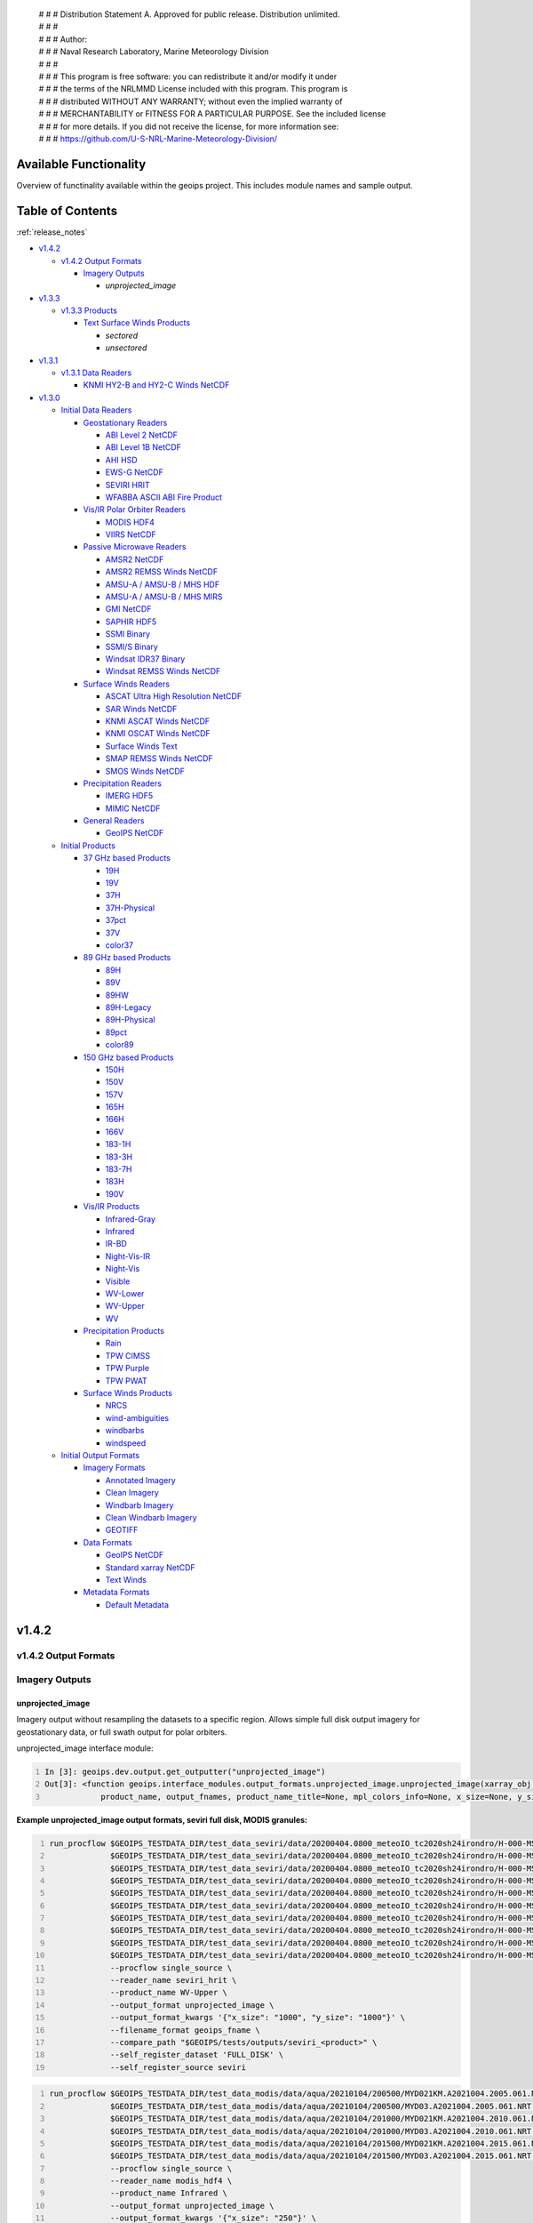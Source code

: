  | # # # Distribution Statement A. Approved for public release. Distribution unlimited.
 | # # #
 | # # # Author:
 | # # # Naval Research Laboratory, Marine Meteorology Division
 | # # #
 | # # # This program is free software: you can redistribute it and/or modify it under
 | # # # the terms of the NRLMMD License included with this program. This program is
 | # # # distributed WITHOUT ANY WARRANTY; without even the implied warranty of
 | # # # MERCHANTABILITY or FITNESS FOR A PARTICULAR PURPOSE. See the included license
 | # # # for more details. If you did not receive the license, for more information see:
 | # # # https://github.com/U-S-NRL-Marine-Meteorology-Division/

.. _available_functionality:

###################################
Available Functionality
###################################

Overview of functinality available within the geoips project.
This includes module names and sample output.

###################################
Table of Contents
###################################

:ref:`release_notes`

* `v1.4.2`_

  * `v1.4.2 Output Formats`_

    * `Imagery Outputs`_

      * `unprojected_image`
* `v1.3.3`_

  * `v1.3.3 Products`_

    * `Text Surface Winds Products`_

      * `sectored`
      * `unsectored`
* `v1.3.1`_

  * `v1.3.1 Data Readers`_

    * `KNMI HY2-B and HY2-C Winds NetCDF`_
* `v1.3.0`_

  * `Initial Data Readers`_

    * `Geostationary Readers`_

      * `ABI Level 2 NetCDF`_
      * `ABI Level 1B NetCDF`_
      * `AHI HSD`_
      * `EWS-G NetCDF`_
      * `SEVIRI HRIT`_
      * `WFABBA ASCII ABI Fire Product`_
    * `Vis/IR Polar Orbiter Readers`_

      * `MODIS HDF4`_
      * `VIIRS NetCDF`_
    * `Passive Microwave Readers`_

      * `AMSR2 NetCDF`_
      * `AMSR2 REMSS Winds NetCDF`_
      * `AMSU-A / AMSU-B / MHS HDF`_
      * `AMSU-A / AMSU-B / MHS MIRS`_
      * `GMI NetCDF`_
      * `SAPHIR HDF5`_
      * `SSMI Binary`_
      * `SSMI/S Binary`_
      * `Windsat IDR37 Binary`_
      * `Windsat REMSS Winds NetCDF`_
    * `Surface Winds Readers`_

      * `ASCAT Ultra High Resolution NetCDF`_
      * `SAR Winds NetCDF`_
      * `KNMI ASCAT Winds NetCDF`_
      * `KNMI OSCAT Winds NetCDF`_
      * `Surface Winds Text`_
      * `SMAP REMSS Winds NetCDF`_
      * `SMOS Winds NetCDF`_
    * `Precipitation Readers`_

      * `IMERG HDF5`_
      * `MIMIC NetCDF`_
    * `General Readers`_

      * `GeoIPS NetCDF`_
  * `Initial Products`_

    * `37 GHz based Products`_

      * `19H`_
      * `19V`_
      * `37H`_
      * `37H-Physical`_
      * `37pct`_
      * `37V`_
      * `color37`_
    * `89 GHz based Products`_

      * `89H`_
      * `89V`_
      * `89HW`_
      * `89H-Legacy`_
      * `89H-Physical`_
      * `89pct`_
      * `color89`_
    * `150 GHz based Products`_

      * `150H`_
      * `150V`_
      * `157V`_
      * `165H`_
      * `166H`_
      * `166V`_
      * `183-1H`_
      * `183-3H`_
      * `183-7H`_
      * `183H`_
      * `190V`_
    * `Vis/IR Products`_

      * `Infrared-Gray`_
      * `Infrared`_
      * `IR-BD`_
      * `Night-Vis-IR`_
      * `Night-Vis`_
      * `Visible`_
      * `WV-Lower`_
      * `WV-Upper`_
      * `WV`_
    * `Precipitation Products`_

      * `Rain`_
      * `TPW CIMSS`_
      * `TPW Purple`_
      * `TPW PWAT`_
    * `Surface Winds Products`_

      * `NRCS`_
      * `wind-ambiguities`_
      * `windbarbs`_
      * `windspeed`_
  * `Initial Output Formats`_

    * `Imagery Formats`_

      * `Annotated Imagery`_
      * `Clean Imagery`_
      * `Windbarb Imagery`_
      * `Clean Windbarb Imagery`_
      * `GEOTIFF`_
    * `Data Formats`_

      * `GeoIPS NetCDF`_
      * `Standard xarray NetCDF`_
      * `Text Winds`_
    * `Metadata Formats`_

      * `Default Metadata`_


###################################
v1.4.2
###################################

***********************************
v1.4.2 Output Formats
***********************************

***********************************
Imagery Outputs
***********************************

unprojected_image
===================================

Imagery output without resampling the datasets to a specific region.
Allows simple full disk output
imagery for geostationary data, or full swath output for polar orbiters.

unprojected_image interface module:

.. code:: python
    :number-lines:

    In [3]: geoips.dev.output.get_outputter("unprojected_image")
    Out[3]: <function geoips.interface_modules.output_formats.unprojected_image.unprojected_image(xarray_obj,
                product_name, output_fnames, product_name_title=None, mpl_colors_info=None, x_size=None, y_size=None)>

**Example unprojected_image output formats, seviri full disk, MODIS granules:**

.. code:: bash
    :number-lines:

    run_procflow $GEOIPS_TESTDATA_DIR/test_data_seviri/data/20200404.0800_meteoIO_tc2020sh24irondro/H-000-MSG1__-MSG1_IODC___-_________-EPI______-202004040800-__ \
                 $GEOIPS_TESTDATA_DIR/test_data_seviri/data/20200404.0800_meteoIO_tc2020sh24irondro/H-000-MSG1__-MSG1_IODC___-_________-PRO______-202004040800-__ \
                 $GEOIPS_TESTDATA_DIR/test_data_seviri/data/20200404.0800_meteoIO_tc2020sh24irondro/H-000-MSG1__-MSG1_IODC___-WV_062___-000001___-202004040800-C_ \
                 $GEOIPS_TESTDATA_DIR/test_data_seviri/data/20200404.0800_meteoIO_tc2020sh24irondro/H-000-MSG1__-MSG1_IODC___-WV_062___-000002___-202004040800-C_ \
                 $GEOIPS_TESTDATA_DIR/test_data_seviri/data/20200404.0800_meteoIO_tc2020sh24irondro/H-000-MSG1__-MSG1_IODC___-WV_062___-000003___-202004040800-C_ \
                 $GEOIPS_TESTDATA_DIR/test_data_seviri/data/20200404.0800_meteoIO_tc2020sh24irondro/H-000-MSG1__-MSG1_IODC___-WV_062___-000004___-202004040800-C_ \
                 $GEOIPS_TESTDATA_DIR/test_data_seviri/data/20200404.0800_meteoIO_tc2020sh24irondro/H-000-MSG1__-MSG1_IODC___-WV_062___-000005___-202004040800-C_ \
                 $GEOIPS_TESTDATA_DIR/test_data_seviri/data/20200404.0800_meteoIO_tc2020sh24irondro/H-000-MSG1__-MSG1_IODC___-WV_062___-000006___-202004040800-C_ \
                 $GEOIPS_TESTDATA_DIR/test_data_seviri/data/20200404.0800_meteoIO_tc2020sh24irondro/H-000-MSG1__-MSG1_IODC___-WV_062___-000007___-202004040800-C_ \
                 $GEOIPS_TESTDATA_DIR/test_data_seviri/data/20200404.0800_meteoIO_tc2020sh24irondro/H-000-MSG1__-MSG1_IODC___-WV_062___-000008___-202004040800-C_ \
                 --procflow single_source \
                 --reader_name seviri_hrit \
                 --product_name WV-Upper \
                 --output_format unprojected_image \
                 --output_format_kwargs '{"x_size": "1000", "y_size": "1000"}' \
                 --filename_format geoips_fname \
                 --compare_path "$GEOIPS/tests/outputs/seviri_<product>" \
                 --self_register_dataset 'FULL_DISK' \
                 --self_register_source seviri

.. image:: ../images/available_functionality/20200404.080000.msg-1.seviri.WV-Upper.self_register.69p07.nesdisstar.10p0.png
   :width: 600

.. code:: bash
    :number-lines:

    run_procflow $GEOIPS_TESTDATA_DIR/test_data_modis/data/aqua/20210104/200500/MYD021KM.A2021004.2005.061.NRT.hdf \
                 $GEOIPS_TESTDATA_DIR/test_data_modis/data/aqua/20210104/200500/MYD03.A2021004.2005.061.NRT.hdf \
                 $GEOIPS_TESTDATA_DIR/test_data_modis/data/aqua/20210104/201000/MYD021KM.A2021004.2010.061.NRT.hdf \
                 $GEOIPS_TESTDATA_DIR/test_data_modis/data/aqua/20210104/201000/MYD03.A2021004.2010.061.NRT.hdf \
                 $GEOIPS_TESTDATA_DIR/test_data_modis/data/aqua/20210104/201500/MYD021KM.A2021004.2015.061.NRT.hdf \
                 $GEOIPS_TESTDATA_DIR/test_data_modis/data/aqua/20210104/201500/MYD03.A2021004.2015.061.NRT.hdf \
                 --procflow single_source \
                 --reader_name modis_hdf4 \
                 --product_name Infrared \
                 --output_format unprojected_image \
                 --output_format_kwargs '{"x_size": "250"}' \
                 --filename_format geoips_fname \
                 --self_register_dataset '1KM' \
                 --self_register_source modis

.. image:: ../images/available_functionality/20210104.201500.aqua.modis.Infrared.self_register.100p00.nasa.3p0.png
   :width: 200



###################################
v1.3.3
###################################

***********************************
v1.3.3 Products
***********************************

***********************************
Text Surface Winds Products
***********************************

sectored
===================================

Text wind vectors sectored to a given region

**Available sources for sectored product:**

.. code:: python
    :number-lines:

    geoips.dev.product.get_product('sectored', 'hscat')
    geoips.dev.product.get_product('sectored', 'sar-spd')
    geoips.dev.product.get_product('sectored', 'smap-spd')
    geoips.dev.product.get_product('sectored', 'smos-spd')

**Example partial output, shown for SMOS dataset:**

.. code:: bash
    :number-lines:

    run_procflow ${GEOIPS_BASEDIR}/test_data/test_data_smos/data/SM_OPER_MIR_SCNFSW_20200216T120839_20200216T135041_110_001_7.nc \
                 --procflow single_source \
                 --reader_name smos_winds_netcdf \
                 --product_name sectored \
                 --filename_format text_winds_tc_fname \
                 --output_format text_winds \
                 --trackfile_parser bdeck_parser \
                 --trackfiles $GEOIPS/tests/sectors/tc_bdecks/bsh162020.dat

.. code:: bash
    :number-lines:

    SMOS   -11.0  75.5  18 202002161242
    SMOS   -11.0  75.8  13 202002161242
    SMOS   -11.0  76.0  12 202002161242
    SMOS   -11.0  76.2  13 202002161242
    SMOS   -11.0  76.5  13 202002161242
    SMOS   -11.0  76.8  13 202002161242
    SMOS   -11.0  77.0  14 202002161242
    SMOS   -11.0  77.2  15 202002161242


unsectored
===================================

Text wind vector output. No sectoring applied, full dataset converted to
text winds

**Available sources for unsectored product:**

..  code:: python
    :number-lines:

    geoips.dev.product.get_product('unsectored', 'hscat')
    geoips.dev.product.get_product('unsectored', 'sar-spd')
    geoips.dev.product.get_product('unsectored', 'smap-spd')
    geoips.dev.product.get_product('unsectored', 'smos-spd')

**Example partial output, shown for SMAP dataset:**

.. code:: bash
    :number-lines:

    run_procflow ${GEOIPS_BASEDIR}/test_data/test_data_smap/data/RSS_smap_wind_daily_2021_09_26_NRT_v01.0.nc \
                 --procflow single_source \
                 --reader_name smap_remss_winds_netcdf \
                 --product_name unsectored \
                 --filename_format text_winds_full_fname \
                 --output_format text_winds

.. code:: bash
    :number-lines:

    SMAP    76.9  11.4  10 202109261549
    SMAP    76.9  11.6  11 202109261549
    SMAP    76.9  11.9  12 202109261549
    SMAP    76.9  12.4  10 202109261549
    SMAP    76.6  11.1   7 202109261549



###################################
v1.3.1
###################################

***********************************
v1.3.1 Data Readers
***********************************

KNMI HY2-B and HY2-C Winds NetCDF
===================================

Koninklijk Nederlands Meteorologisch Instituut
(Royal Netherlands Meteorological Institute) public datasets from
the HaiYang 2-B and 2-C scatterometer instruments.

**Available products for hy2b source:**

.. code:: python
    :number-lines:

    geoips.stable.reader.get_reader('scat_knmi_winds_netcdf')
    geoips.dev.product.get_product('windbarbs', 'hscat')
    geoips.dev.product.get_product('windspeed', 'hscat')

**Example HY-2B output image, windspeed product:**

.. code:: bash
    :number-lines:

    run_procflow $GEOIPS_TESTDATA_DIR/test_data_hy2/data/hscat_20211202_080644_hy_2b__15571_o_250_2204_ovw_l2.nc \
                 --procflow single_source \
                 --reader_name scat_knmi_winds_netcdf \
                 --product_name windspeed \
                 --minimum_coverage 0 \
                 --output_format imagery_annotated \
                 --filename_format geoips_fname \
                 --resampled_read \
                 --sector_list global \
                 --sectorfiles $GEOIPS/tests/sectors/static/global.yaml

.. image:: ../images/available_functionality/20211202.080644.hy-2b.hscat.windspeed.global.6p83.knmi.20p0.png
   :width: 600


###################################
v1.3.0
###################################

***********************************
Initial Data Readers
***********************************

***********************************
Geostationary Readers
***********************************

ABI Level 2 NetCDF
===================================

ABI Level 1B NetCDF
===================================

Advanced Baseline Imager (ABI) on board Geostationary Operational
Environmental Satellites, GOES-16 and GOES-17.
This reader handles Level 1B data files containing channel data,
as radiances, reflectances,
and/or brightness temperatures.

Each full disk scene contains 16 NetCDF files - 1 file per channel.

**Available products for ABI source:**

.. code:: python
   :number-lines:

   In [3]: geoips.stable.reader.get_reader("abi_netcdf")
   Out[3]: <function geoips.interface_modules.readers.abi_netcdf.abi_netcdf(fnames,
               metadata_only=False, chans=None, area_def=None, self_register=False)>

   geoips.dev.product.get_product('IR-BD', 'abi')
   geoips.dev.product.get_product('Infrared', 'abi')
   geoips.dev.product.get_product('Infrared-Gray', 'abi')
   geoips.dev.product.get_product('Visible', 'abi')
   geoips.dev.product.get_product('WV', 'abi')
   geoips.dev.product.get_product('WV-Lower', 'abi')
   geoips.dev.product.get_product('WV-Upper', 'abi')

**Example ABI output ../images, GOES-16 and GOES-17 global**
**registered Infrared-Gray product:**

.. code:: bash
    :number-lines:

    run_procflow $GEOIPS/tests/data/goes16_20200918_1950/OR_ABI-L1b-RadF-M6C14_G16_s20202621950205_e20202621959513_c20202622000009.nc \
                 --procflow single_source \
                 --reader_name abi_netcdf \
                 --product_name Infrared-Gray \
                 --output_format imagery_annotated \
                 --minimum_coverage 0 \
                 --filename_format geoips_fname \
                 --resampled_read \
                 --sector_list global \
                 --sectorfiles $GEOIPS/tests/sectors/static/global.yaml

    run_procflow $GEOIPS_TESTDATA_DIR/test_data_abi_day/data/goes17_20210718_0150/
                 --procflow single_source \
                 --reader_name abi_netcdf \
                 --product_name Infrared-Gray \
                 --output_format imagery_annotated \
                 --minimum_coverage 0 \
                 --filename_format geoips_fname \
                 --resampled_read \
                 --sector_list global \
                 --sectorfiles $GEOIPS/tests/sectors/static/global.yaml

.. image:: ../images/available_functionality/20200918.195020.goes-16.abi.Infrared-Gray.global.22p84.noaa.20p0.png
   :width: 600

.. image:: ../images/available_functionality/20210718.015031.goes-17.abi.Infrared-Gray.global.22p79.noaa.20p0.png
   :width: 600


AHI HSD
===================================

Advanced Himawari Imager (AHI) on board the Japan Meteorological
Agency (JMA) Himawari-8 geostationary satellite.

This reader handles Himawari Standard Data (HSD) format files,
which is the standard data format from JMA.

Each full disk scene contains 160 HSD files - 10 slices per band,
with 16 bands total.

**Available products for AHI source:**

.. code:: python
    :number-lines:

    In [4]: geoips.stable.reader.get_reader("ahi_hsd")
    Out[4]: <function geoips.interface_modules.readers.ahi_hsd.ahi_hsd(fnames,
        metadata_only=False, chans=None, area_def=None, self_register=False)>

    geoips.dev.product.get_product('IR-BD', 'ahi')
    geoips.dev.product.get_product('Infrared', 'ahi')
    geoips.dev.product.get_product('Infrared-Gray', 'ahi')
    geoips.dev.product.get_product('Visible', 'ahi')
    geoips.dev.product.get_product('WV', 'ahi')
    geoips.dev.product.get_product('WV-Lower', 'ahi')
    geoips.dev.product.get_product('WV-Upper', 'ahi')

**Example AHI output image, Infrared-Gray product:**

.. code:: bash
    :number-lines:

    run_procflow $GEOIPS_TESTDATA_DIR/test_data_ahi_day/data/20200405_0000/HS_H08_20200405_0000_B13_FLDK_R20_S0110.DAT \
                 $GEOIPS_TESTDATA_DIR/test_data_ahi_day/data/20200405_0000/HS_H08_20200405_0000_B13_FLDK_R20_S0210.DAT \
                 $GEOIPS_TESTDATA_DIR/test_data_ahi_day/data/20200405_0000/HS_H08_20200405_0000_B13_FLDK_R20_S0310.DAT \
                 $GEOIPS_TESTDATA_DIR/test_data_ahi_day/data/20200405_0000/HS_H08_20200405_0000_B13_FLDK_R20_S0410.DAT \
                 $GEOIPS_TESTDATA_DIR/test_data_ahi_day/data/20200405_0000/HS_H08_20200405_0000_B13_FLDK_R20_S0510.DAT \
                 $GEOIPS_TESTDATA_DIR/test_data_ahi_day/data/20200405_0000/HS_H08_20200405_0000_B13_FLDK_R20_S0610.DAT \
                 $GEOIPS_TESTDATA_DIR/test_data_ahi_day/data/20200405_0000/HS_H08_20200405_0000_B13_FLDK_R20_S0710.DAT \
                 $GEOIPS_TESTDATA_DIR/test_data_ahi_day/data/20200405_0000/HS_H08_20200405_0000_B13_FLDK_R20_S0810.DAT \
                 $GEOIPS_TESTDATA_DIR/test_data_ahi_day/data/20200405_0000/HS_H08_20200405_0000_B13_FLDK_R20_S0910.DAT \
                 $GEOIPS_TESTDATA_DIR/test_data_ahi_day/data/20200405_0000/HS_H08_20200405_0000_B13_FLDK_R20_S1010.DAT \
                 --procflow single_source \
                 --reader_name ahi_hsd \
                 --product_name Infrared-Gray \
                 --output_format imagery_annotated \
                 --minimum_coverage 0 \
                 --filename_format geoips_fname \
                 --resampled_read \
                 --sector_list global \
                 --sectorfiles $GEOIPS/tests/sectors/static/global.yaml

.. image:: ../images/available_functionality/20200405.000000.himawari-8.ahi.Infrared-Gray.global.29p98.jma.20p0.png
   :width: 600


EWS-G NetCDF
===================================
Electro-Optical Infrared Weather System – Geostationary
(EWS-G) is a United States Space Force platform, formerly
GOES-13 and part of the National Oceanic and Atmospheric Administration's
Geostationary Operational Environmental Satellite (GOES) system.

This reader handles reader Goes VARiable (gvar) data in netcdf format.

**Available products for GVAR source:**

.. code:: python
    :number-lines:

    In [1]: geoips.stable.reader.get_reader("ewsg_netcdf")
    Out[1]: <function geoips.interface_modules.readers.ewsg_netcdf.ewsg_netcdf(fnames,
                metadata_only=False, chans=None, area_def=None, self_register=False)>

    geoips.dev.product.get_product('IR-BD', 'gvar')
    geoips.dev.product.get_product('Infrared', 'gvar')
    geoips.dev.product.get_product('Infrared-Gray', 'gvar')
    geoips.dev.product.get_product('Visible', 'gvar')

**Example EWS-G output image, Infrared-Gray product:**

.. code:: bash
    :number-lines:

    run_procflow $GEOIPS_TESTDATA_DIR/test_data_ewsg/data/2020.1211.2312.goes-13.gvar.nc \
                 --procflow single_source \
                 --reader_name ewsg_netcdf \
                 --product_name Infrared-Gray \
                 --output_format imagery_annotated \
                 --minimum_coverage 0 \
                 --filename_format geoips_fname \
                 --resampled_read \
                 --sector_list global \
                 --sectorfiles $GEOIPS/tests/sectors/static/global.yaml

.. image:: ../images/available_functionality/20201211.230905.ews-g.gvar.Infrared-Gray.global.33p25.noaa.20p0.png
   :width: 600


SEVIRI HRIT
===================================
Spinning Enhanced Visible and InfraRed Imager (SEVIRI)
on board Meteosat Second Generation 1 (MSG-1, also known as
METEOSAT-8), and MSG-4 (also known as METEOSAT-11),
owned and operated by the European Space Agency (ESA).

SEVIRI HRIT format data comes in 114 High Rate Information
Transmission (HRIT) format files.

* *PRO*: 1 required prologue file
* *EPI*: 1 required epilogue file
* *VIS006*: 8 files, 0.6um Visible channel
* *VIS008*: 8 files, 0.8um Visible channel
* *IR_016*: 8 files, 1.6um Near Infrared channel
* *IR_039*: 8 files, 3.9um Infrared Infrared channel
* *IR_087*: 8 files, 8.7um Infrared channel
* *IR_097*: 8 files, 9.7um Infrared channel
* *IR_108*: 8 files, 10.8um Infrared channel
* *IR_120*: 8 files, 12.0um Infrared channel
* *IR_134*: 8 files, 13.4um Infrared channel
* *WV_062*: 8 files, 6.2um Water Vapor channel
* *WV_073*: 8 files, 7.2um Water Vapor channel
* *HRV*: 24 files, High Resolution Visible

HRIT Decompression software from the European Organisation
for the Exploitation of Meteorological Satellites (EUMETSAT)
is required to read SEVIRI data:

* https://gitlab.eumetsat.int/open-source/PublicDecompWT.git

The GeoIPS installation and test script will prompt for
PublicDecompWT download and installation, if desired.

**Available products for SEVIRI source:**

.. code:: python
    :number-lines:

    In [1]: geoips.stable.reader.get_reader("seviri_hrit")
    Out[1]: <function geoips.interface_modules.readers.seviri_hrit.seviri_hrit(fnames,
                metadata_only=False, chans=None, area_def=None, self_register=False)>

    geoips.dev.product.get_product('IR-BD', 'seviri')
    geoips.dev.product.get_product('Infrared', 'seviri')
    geoips.dev.product.get_product('Infrared-Gray', 'seviri')
    geoips.dev.product.get_product('Visible', 'seviri')
    geoips.dev.product.get_product('WV-Lower', 'seviri')
    geoips.dev.product.get_product('WV-Upper', 'seviri')


**Example SEVIRI output ../images, Infrared-Gray product:**

.. code:: bash
    :number-lines:

    run_procflow $GEOIPS_TESTDATA_DIR/test_data_seviri/data/20200404.0800_meteoIO_tc2020sh24irondro/H-000-MSG1__-MSG1_IODC___-_________-EPI______-202004040800-__ \
                 $GEOIPS_TESTDATA_DIR/test_data_seviri/data/20200404.0800_meteoIO_tc2020sh24irondro/H-000-MSG1__-MSG1_IODC___-_________-PRO______-202004040800-__ \
                 $GEOIPS_TESTDATA_DIR/test_data_seviri/data/20200404.0800_meteoIO_tc2020sh24irondro/H-000-MSG1__-MSG1_IODC___-IR_108___-000001___-202004040800-C_ \
                 $GEOIPS_TESTDATA_DIR/test_data_seviri/data/20200404.0800_meteoIO_tc2020sh24irondro/H-000-MSG1__-MSG1_IODC___-IR_108___-000002___-202004040800-C_ \
                 $GEOIPS_TESTDATA_DIR/test_data_seviri/data/20200404.0800_meteoIO_tc2020sh24irondro/H-000-MSG1__-MSG1_IODC___-IR_108___-000003___-202004040800-C_ \
                 $GEOIPS_TESTDATA_DIR/test_data_seviri/data/20200404.0800_meteoIO_tc2020sh24irondro/H-000-MSG1__-MSG1_IODC___-IR_108___-000004___-202004040800-C_ \
                 $GEOIPS_TESTDATA_DIR/test_data_seviri/data/20200404.0800_meteoIO_tc2020sh24irondro/H-000-MSG1__-MSG1_IODC___-IR_108___-000005___-202004040800-C_ \
                 $GEOIPS_TESTDATA_DIR/test_data_seviri/data/20200404.0800_meteoIO_tc2020sh24irondro/H-000-MSG1__-MSG1_IODC___-IR_108___-000006___-202004040800-C_ \
                 $GEOIPS_TESTDATA_DIR/test_data_seviri/data/20200404.0800_meteoIO_tc2020sh24irondro/H-000-MSG1__-MSG1_IODC___-IR_108___-000007___-202004040800-C_ \
                 $GEOIPS_TESTDATA_DIR/test_data_seviri/data/20200404.0800_meteoIO_tc2020sh24irondro/H-000-MSG1__-MSG1_IODC___-IR_108___-000008___-202004040800-C_ \
                 --procflow single_source \
                 --reader_name seviri_hrit\
                 --product_name Infrared-Gray \
                 --output_format imagery_annotated \
                 --minimum_coverage 0 \
                 --filename_format geoips_fname \
                 --resampled_read \
                 --sector_list global \
                 --sectorfiles $GEOIPS/tests/sectors/static/global.yaml

.. image:: ../images/available_functionality/20200404.080000.msg-1.seviri.Infrared-Gray.global.22p84.nesdisstar.20p0.png
   :width: 600

.. code:: bash
    :number-lines:

    run_procflow $GEOIPS_TESTDATA_DIR/test_data_seviri/data/20220209.2200_meteoEU/H-000-MSG4__-MSG4________-_________-EPI______-202202092200-__ \
                 $GEOIPS_TESTDATA_DIR/test_data_seviri/data/20220209.2200_meteoEU/H-000-MSG4__-MSG4________-IR_108___-000001___-202202092200-C_ \
                 $GEOIPS_TESTDATA_DIR/test_data_seviri/data/20220209.2200_meteoEU/H-000-MSG4__-MSG4________-IR_108___-000002___-202202092200-C_ \
                 $GEOIPS_TESTDATA_DIR/test_data_seviri/data/20220209.2200_meteoEU/H-000-MSG4__-MSG4________-IR_108___-000003___-202202092200-C_ \
                 $GEOIPS_TESTDATA_DIR/test_data_seviri/data/20220209.2200_meteoEU/H-000-MSG4__-MSG4________-IR_108___-000004___-202202092200-C_ \
                 $GEOIPS_TESTDATA_DIR/test_data_seviri/data/20220209.2200_meteoEU/H-000-MSG4__-MSG4________-IR_108___-000005___-202202092200-C_ \
                 $GEOIPS_TESTDATA_DIR/test_data_seviri/data/20220209.2200_meteoEU/H-000-MSG4__-MSG4________-IR_108___-000006___-202202092200-C_ \
                 $GEOIPS_TESTDATA_DIR/test_data_seviri/data/20220209.2200_meteoEU/H-000-MSG4__-MSG4________-IR_108___-000007___-202202092200-C_ \
                 $GEOIPS_TESTDATA_DIR/test_data_seviri/data/20220209.2200_meteoEU/H-000-MSG4__-MSG4________-IR_108___-000008___-202202092200-C_ \
                 $GEOIPS_TESTDATA_DIR/test_data_seviri/data/20220209.2200_meteoEU/H-000-MSG4__-MSG4________-_________-PRO______-202202092200-__ \
                 --procflow single_source \
                 --reader_name seviri_hrit\
                 --product_name Infrared-Gray \
                 --output_format imagery_annotated \
                 --minimum_coverage 0 \
                 --filename_format geoips_fname \
                 --resampled_read \
                 --sector_list global \
                 --sectorfiles $GEOIPS/tests/sectors/static/global.yaml

.. image:: ../images/available_functionality/20220209.220000.msg-4.seviri.Infrared-Gray.global.22p84.nesdisstar.20p0.png
   :width: 600

WFABBA ASCII ABI Fire Product
===================================



***********************************
Vis/IR Polar Orbiter Readers
***********************************

MODIS HDF4
===================================
Moderate Resolution Imaging Spectroradiometer (MODIS) sensor, on board:

* Aqua (crossing the equator in the afternoon),
  NASA owned satellite, part of the Earth Observing System (EOS)
* Terra (crossing the equator in the morning),
  NASA owned satellite, part of the EOS

Each MODIS granule contains approximately 5 minutes of data,
and consists of a single geolocation file with
latitudes and longitudes for all resolutions of data,
and a separate data file for each resolution of data.

During the day, a single granule consists of 1km, half-km,
and quarter-km datasets.
At night, a single granule consists of only the 1km dataset.

* Aqua data files are indicated by the prefix "MYD"
* Terra data files are indicated by the prefix "MOD"
* 1km datasets are indicated by the prefix "021KM"
* half-km datasets are indicated by the prefix "02HKM"
* quarter-km datasets are indicated by the prefix "02QKM"
* MODIS Thermal Anomalies and Fire Product is indicated by the prefix "14"
* Geolocation datasets (latitudes, longitudes, satellite and solar angles)
  are indicated by the prefix "03"

**Available Products for MODIS source:**

.. code:: python
    :number-lines:

    In [1]: geoips.stable.reader.get_reader("modis_hdf4")
    Out[1]: <function geoips.interface_modules.readers.modis_hdf4.modis_hdf4(fnames,
                metadata_only=False, chans=None, area_def=None, self_register=False)>

    geoips.dev.product.get_product('Infrared', 'modis')
    geoips.dev.product.get_product('Infrared-Gray', 'modis')
    geoips.dev.product.get_product('IR-BD', 'modis')
    geoips.dev.product.get_product('WV', 'modis')
    geoips.dev.product.get_product('WV-Lower', 'modis')
    geoips.dev.product.get_product('Visible', 'modis')

**Example MODIS output, Aqua and Terra Infrared-Gray global registered output:**

.. code:: bash
    :number-lines:

    run_procflow $GEOIPS_TESTDATA_DIR/test_data_modis/data/aqua/20210104/200500/MYD021KM.A2021004.2005.061.NRT.hdf \
                 $GEOIPS_TESTDATA_DIR/test_data_modis/data/aqua/20210104/200500/MYD03.A2021004.2005.061.NRT.hdf \
                 $GEOIPS_TESTDATA_DIR/test_data_modis/data/aqua/20210104/201000/MYD021KM.A2021004.2010.061.NRT.hdf \
                 $GEOIPS_TESTDATA_DIR/test_data_modis/data/aqua/20210104/201000/MYD03.A2021004.2010.061.NRT.hdf \
                 $GEOIPS_TESTDATA_DIR/test_data_modis/data/aqua/20210104/201500/MYD021KM.A2021004.2015.061.NRT.hdf \
                 $GEOIPS_TESTDATA_DIR/test_data_modis/data/aqua/20210104/201500/MYD03.A2021004.2015.061.NRT.hdf \
                 --procflow single_source \
                 --reader_name modis_hdf4 \
                 --product_name Infrared-Gray \
                 --output_format imagery_annotated \
                 --minimum_coverage 0 \
                 --filename_format geoips_fname \
                 --resampled_read \
                 --sector_list global \
                 --sectorfiles $GEOIPS/tests/sectors/static/global.yaml

.. image:: ../images/available_functionality/20210104.201500.aqua.modis.Infrared-Gray.global.2p08.nasa.20p0.png
   :width: 600

.. code:: bash
    :number-lines:

    run_procflow $GEOIPS_TESTDATA_DIR/test_data_modis/data/terra/170500/MOD021KM.A2021004.1705.061.NRT.hdf \
                 $GEOIPS_TESTDATA_DIR/test_data_modis/data/terra/170500/MOD03.A2021004.1705.061.NRT.hdf \
                 $GEOIPS_TESTDATA_DIR/test_data_modis/data/terra/170500/MOD14.A2021004.1705.006.NRT.hdf \
                 --procflow single_source \
                 --reader_name modis_hdf4 \
                 --product_name Infrared-Gray \
                 --output_format imagery_annotated \
                 --minimum_coverage 0 \
                 --filename_format geoips_fname \
                 --resampled_read \
                 --sector_list global \
                 --sectorfiles $GEOIPS/tests/sectors/static/global.yaml

.. image:: ../images/available_functionality/20210104.170500.terra.modis.Infrared-Gray.global.0p63.nasa.20p0.png
   :width: 600


VIIRS NetCDF
===================================

Visible Infrared Imaging Radiometer Suite (VIIRS) sensor, on board:

* the NASA/NOAA Suomi National Polar-Orbiting Partnership (Suomi NPP) satellite and
* the NOAA-20 (formerly Joint Polar Satellite System 1, or JPSS-1) satellite

Each VIIRS granule contains approximately 6 minutes of data,
and consistes of a geolocation file and
data file for each resolution of data - DNB, MOD, and IMG.

See examples below for sample filenames.

* NOAA-20 (JPSS-1) data files are indicated by the prefix "VJ1"
* NPP data files are indicated by the prefix "VNP"
* Geolocation files are indicated by the prefix "03"
* Data files are indicated by the prefix "02".

**Available Products for VIIRS source:**

.. code:: python
    :number-lines:

    geoips.stable.reader.get_reader('viirs_netcdf')
    geoips.dev.product.get_product('Infrared', 'viirs')
    geoips.dev.product.get_product('Infrared-Gray', 'viirs')
    geoips.dev.product.get_product('IR-BD', 'viirs')
    geoips.dev.product.get_product('Night-Vis', 'viirs')
    geoips.dev.product.get_product('Night-Vis-IR', 'viirs')
    geoips.dev.product.get_product('Visible', 'viirs')

**Example VIIRS output, NPP and JPSS Infrared-Gray global registered output:**

.. code:: bash
    :number-lines:

    run_procflow $GEOIPS_TESTDATA_DIR/test_data_viirs/data/jpss/20210209/073600/VJ102MOD.A2021040.0736.002.2021040145245.nc \
                 $GEOIPS_TESTDATA_DIR/test_data_viirs/data/jpss/20210209/073600/VJ103MOD.A2021040.0736.002.2021040142228.nc \
                 $GEOIPS_TESTDATA_DIR/test_data_viirs/data/jpss/20210209/074200/VJ102MOD.A2021040.0742.002.2021040143010.nc \
                 $GEOIPS_TESTDATA_DIR/test_data_viirs/data/jpss/20210209/074200/VJ103MOD.A2021040.0742.002.2021040140938.nc \
                 --procflow single_source \
                 --reader_name viirs_netcdf \
                 --product_name Infrared-Gray \
                 --output_format imagery_annotated \
                 --filename_format geoips_fname \
                 --resampled_read \
                 --sector_list global \
                 --sectorfiles $GEOIPS/tests/sectors/static/global.yaml

    run_procflow $GEOIPS_TESTDATA_DIR/test_data_viirs/data/npp/20210205/080600/VNP02DNB.A2021036.0806.001.2021036140558.nc \
                 $GEOIPS_TESTDATA_DIR/test_data_viirs/data/npp/20210205/080600/VNP02IMG.A2021036.0806.001.2021036140558.nc \
                 $GEOIPS_TESTDATA_DIR/test_data_viirs/data/npp/20210205/080600/VNP02MOD.A2021036.0806.001.2021036140558.nc \
                 $GEOIPS_TESTDATA_DIR/test_data_viirs/data/npp/20210205/080600/VNP03DNB.A2021036.0806.001.2021036135524.nc \
                 $GEOIPS_TESTDATA_DIR/test_data_viirs/data/npp/20210205/080600/VNP03IMG.A2021036.0806.001.2021036135524.nc \
                 $GEOIPS_TESTDATA_DIR/test_data_viirs/data/npp/20210205/080600/VNP03MOD.A2021036.0806.001.2021036135524.nc \
                 --procflow single_source \
                 --reader_name viirs_netcdf \
                 --product_name Infrared-Gray \
                 --output_format imagery_annotated \
                 --minimum_coverage 0 \
                 --filename_format geoips_fname \
                 --resampled_read \
                 --sector_list global \
                 --sectorfiles $GEOIPS/tests/sectors/static/global.yaml


.. image:: ../images/available_functionality/20210209.074210.noaa-20.viirs.Infrared-Gray.global.2p00.NASA.20p0.png
   :width: 600
.. image:: ../images/available_functionality/20210205.080611.npp.viirs.Infrared-Gray.global.0p97.NASA.20p0.png
   :width: 600


***********************************
Passive Microwave Readers
***********************************

AMSR2 NetCDF
===================================

Advanced Microwave Scanning Radiometer 2 (AMSR2) sensor, on the Global Change
Observation Mission 1st - Water (GCOM-W1) satellite.


**Available Products for AMSR2 source:**

.. code:: python
    :number-lines:

    geoips.stable.reader.get_reader('amsr2_netcdf')
    geoips.dev.product.get_product('37H', 'amsr2')
    geoips.dev.product.get_product('37H-Legacy', 'amsr2')
    geoips.dev.product.get_product('37H-LegacyNearest', 'amsr2')
    geoips.dev.product.get_product('37H-Physical', 'amsr2')
    geoips.dev.product.get_product('37H-PhysicalNearest', 'amsr2')
    geoips.dev.product.get_product('37H-ob-minus-bk', 'amsr2')
    geoips.dev.product.get_product('37HNearest', 'amsr2')
    geoips.dev.product.get_product('37V', 'amsr2')
    geoips.dev.product.get_product('37V-ob-minus-bk', 'amsr2')
    geoips.dev.product.get_product('37VNearest', 'amsr2')
    geoips.dev.product.get_product('37pct', 'amsr2')
    geoips.dev.product.get_product('37pctNearest', 'amsr2')
    geoips.dev.product.get_product('89H', 'amsr2')
    geoips.dev.product.get_product('89H-Legacy', 'amsr2')
    geoips.dev.product.get_product('89H-LegacyNearest', 'amsr2')
    geoips.dev.product.get_product('89H-Physical', 'amsr2')
    geoips.dev.product.get_product('89H-PhysicalNearest', 'amsr2')
    geoips.dev.product.get_product('89HNearest', 'amsr2')
    geoips.dev.product.get_product('89HW', 'amsr2')
    geoips.dev.product.get_product('89HWNearest', 'amsr2')
    geoips.dev.product.get_product('89V', 'amsr2')
    geoips.dev.product.get_product('89VNearest', 'amsr2')
    geoips.dev.product.get_product('89pct', 'amsr2')
    geoips.dev.product.get_product('89pctNearest', 'amsr2')
    geoips.dev.product.get_product('color37', 'amsr2')
    geoips.dev.product.get_product('color37Nearest', 'amsr2')
    geoips.dev.product.get_product('color89', 'amsr2')
    geoips.dev.product.get_product('color89Nearest', 'amsr2')
    geoips.dev.product.get_product('windspeed', 'amsr2')

**Example AMSR2 output, 89pct product:**

.. image:: ../images/available_functionality/20200518_073601_IO012020_amsr2_gcom-w1_89pct_140kts_28p31_1p0.png
   :width: 600


AMSR2 REMSS Winds NetCDF
===================================

AMSU-A / AMSU-B / MHS HDF
===================================

All AMSU-A/AMSU-B/MHS sources currently labeled as 'amsu-b' within
GeoIPS since formatting is identical.

Satellite name differentiates between sensors / frequency range.

* 23-90GHz: Advanced Microwave Sounding Unit - A (AMSU-A) sensor on:

  * METOP-A, METOP-B, METOP-C
  * NOAA-15, NOAA-16, NOAA-17
  * NOAA-18, NOAA-19
* 89-190GHz: Advanced Microwave Sounding Unit - B (AMSU-B) sensor on:

  * NOAA-15, NOAA-16, NOAA-17
* 89-190GHz: Microwave Humidity Sounder (MHS) sensor on:

  * METOP-A, METOP-B, METOP-C
  * NOAA-18, NOAA-19

HDF format data files

**Available Products for AMSU-A / AMSU-B / MHS source:**

.. code:: python
    :number-lines:

    geoips.stable.reader.get_reader('amsub_hdf')
    geoips.dev.product.get_product('157V', 'amsu-b')
    geoips.dev.product.get_product('157VNearest', 'amsu-b')
    geoips.dev.product.get_product('183-1H', 'amsu-b')
    geoips.dev.product.get_product('183-1HNearest', 'amsu-b')
    geoips.dev.product.get_product('183-3H', 'amsu-b')
    geoips.dev.product.get_product('183-3HNearest', 'amsu-b')
    geoips.dev.product.get_product('190V', 'amsu-b')
    geoips.dev.product.get_product('190VNearest', 'amsu-b')
    geoips.dev.product.get_product('89V', 'amsu-b')
    geoips.dev.product.get_product('89VNearest', 'amsu-b')

**Example MHS HDF output, 89V product:**

.. image:: ../images/available_functionality/20200513_215200_WP012020_amsu-b_noaa-19_89V_95kts_89p18_1p0.png
   :width: 600


AMSU-A / AMSU-B / MHS MIRS
===================================

All AMSU-A/AMSU-B/MHS sources currently labeled as 'amsu-b' within
GeoIPS since formatting is identical.

Satellite name differentiates between sensors / frequency range.

* 23-90GHz: Advanced Microwave Sounding Unit - A (AMSU-A) sensor on:

  * METOP-A, METOP-B, METOP-C
  * NOAA-15, NOAA-16, NOAA-17
  * NOAA-18, NOAA-19
* 89-190GHz: Advanced Microwave Sounding Unit - B (AMSU-B) sensor on:

  * NOAA-15, NOAA-16, NOAA-17
* 89-190GHz: Microwave Humidity Sounder (MHS) sensor on:

  * METOP-A, METOP-B, METOP-C
  * NOAA-18, NOAA-19

Microwave Integrated Retrieval System (MiRS) format data files

**Available Products for AMSU-A / AMSU-B / MHS source:**

.. code:: python
    :number-lines:

    geoips.stable.reader.get_reader('amsub_mirs')
    geoips.dev.product.get_product('157V', 'amsu-b')
    geoips.dev.product.get_product('157VNearest', 'amsu-b')
    geoips.dev.product.get_product('183-1H', 'amsu-b')
    geoips.dev.product.get_product('183-1HNearest', 'amsu-b')
    geoips.dev.product.get_product('183-3H', 'amsu-b')
    geoips.dev.product.get_product('183-3HNearest', 'amsu-b')
    geoips.dev.product.get_product('190V', 'amsu-b')
    geoips.dev.product.get_product('190VNearest', 'amsu-b')
    geoips.dev.product.get_product('89V', 'amsu-b')
    geoips.dev.product.get_product('89VNearest', 'amsu-b')

**Example AMSU-A MIRS output, 183-1H product:**

.. image:: ../images/available_functionality/20210419_235400_WP022021_amsu-b_metop-a_183-1H_115kts_100p00_1p0.png
   :width: 600

GMI NetCDF
===================================

The GPM Microwave Imager (GMI) instrument is a conical-scanning
microwave radiometer on board the
Global Precipitation Monitor (GPM) satellite.

https://gpm.nasa.gov/missions/GPM/GMI

GMI contains 13 channels between 10 and 183 GHz.

See example call below for sample filenames

**Available Products for GMI source:**

.. code:: python
    :number-lines:

    geoips.stable.reader.get_reader('gmi_netcdf')
    geoips.dev.product.get_product('166H', 'gmi')
    geoips.dev.product.get_product('166HNearest', 'gmi')
    geoips.dev.product.get_product('166V', 'gmi')
    geoips.dev.product.get_product('166VNearest', 'gmi')
    geoips.dev.product.get_product('183-1H', 'gmi')
    geoips.dev.product.get_product('183-1HNearest', 'gmi')
    geoips.dev.product.get_product('183-3H', 'gmi')
    geoips.dev.product.get_product('183-3HNearest', 'gmi')
    geoips.dev.product.get_product('190V', 'gmi')
    geoips.dev.product.get_product('190VNearest', 'gmi')
    geoips.dev.product.get_product('19H', 'gmi')
    geoips.dev.product.get_product('19HNearest', 'gmi')
    geoips.dev.product.get_product('19V', 'gmi')
    geoips.dev.product.get_product('19VNearest', 'gmi')
    geoips.dev.product.get_product('37H', 'gmi')
    geoips.dev.product.get_product('37H-Legacy', 'gmi')
    geoips.dev.product.get_product('37H-LegacyNearest', 'gmi')
    geoips.dev.product.get_product('37H-Physical', 'gmi')
    geoips.dev.product.get_product('37H-PhysicalNearest', 'gmi')
    geoips.dev.product.get_product('37HNearest', 'gmi')
    geoips.dev.product.get_product('37V', 'gmi')
    geoips.dev.product.get_product('37VNearest', 'gmi')
    geoips.dev.product.get_product('37pct', 'gmi')
    geoips.dev.product.get_product('37pctNearest', 'gmi')
    geoips.dev.product.get_product('89H', 'gmi')
    geoips.dev.product.get_product('89H-Legacy', 'gmi')
    geoips.dev.product.get_product('89H-LegacyNearest', 'gmi')
    geoips.dev.product.get_product('89H-Physical', 'gmi')
    geoips.dev.product.get_product('89H-PhysicalNearest', 'gmi')
    geoips.dev.product.get_product('89HNearest', 'gmi')
    geoips.dev.product.get_product('89HW', 'gmi')
    geoips.dev.product.get_product('89HWNearest', 'gmi')
    geoips.dev.product.get_product('89V', 'gmi')
    geoips.dev.product.get_product('89VNearest', 'gmi')
    geoips.dev.product.get_product('89pct', 'gmi')
    geoips.dev.product.get_product('89pctNearest', 'gmi')
    geoips.dev.product.get_product('color37', 'gmi')
    geoips.dev.product.get_product('color37Nearest', 'gmi')
    geoips.dev.product.get_product('color89', 'gmi')
    geoips.dev.product.get_product('color89Nearest'], 'gmi')

**Example GMI output, 89H product, globally registered image:**

.. code:: bash
    :number-lines:

    run_procflow $GEOIPS_TESTDATA_DIR/test_data_gpm/data/1B.GPM.GMI.TB2016.20200917-S171519-E172017.V05A.RT-H5 \
                 $GEOIPS_TESTDATA_DIR/test_data_gpm/data/1B.GPM.GMI.TB2016.20200917-S172019-E172517.V05A.RT-H5 \
                 $GEOIPS_TESTDATA_DIR/test_data_gpm/data/1B.GPM.GMI.TB2016.20200917-S172519-E173017.V05A.RT-H5 \
                 --procflow single_source \
                 --reader_name gmi_hdf5 \
                 --product_name 89H \
                 --output_format imagery_annotated \
                 --minimum_coverage 0 \
                 --filename_format geoips_fname \
                 --sector_list global \
                 --sectorfiles $GEOIPS/tests/sectors/static/global.yaml

.. image:: ../images/available_functionality/20200917.171519.GPM.gmi.89H.global.0p84.NASA.20p0.png
   :width: 600

SAPHIR HDF5
===================================

SSMI Binary
===================================

SSMI/S Binary
===================================

Windsat IDR37 Binary
===================================

Windsat REMSS Winds NetCDF
===================================




***********************************
Surface Winds Readers
***********************************

ASCAT Ultra High Resolution NetCDF
===================================

SAR Winds NetCDF
===================================

Synthetic Aperture Radar (SAR) sensors, surface wind speed retrievals.

Satellites:

* Radarsat-2 https://www.asc-csa.gc.ca/eng/satellites/radarsat2/Default.asp
* Sentinel-1 https://sentinel.esa.int/web/sentinel/missions/sentinel-1
* Radarsat Constellation Mission (RCM) https://earth.esa.int/web/eoportal/satellite-missions/r/rcm

**Available Products for SAR source:**

.. code:: python
    :number-lines:

    geoips.stable.reader.get_reader('sar_winds_netcdf')
    geoips.dev.product.get_product('nrcs', 'sar-spd')
    geoips.dev.product.get_product('sectored', 'sar-spd')
    geoips.dev.product.get_product('unsectored', 'sar-spd')
    geoips.dev.product.get_product('windspeed', 'sar-spd')

**Example SAR output, NRCS product:**

.. image:: ../images/available_functionality/20181025_203206_WP312018_sar-spd_sentinel-1_nrcs_130kts_58p51_res1p0-cr300.png
   :width: 600

KNMI ASCAT Winds NetCDF
===================================

KNMI OSCAT Winds NetCDF
===================================

Surface Winds Text
===================================


SMAP REMSS Winds NetCDF
===================================

Soil Moisture Active Passive satellite, surface wind speed retrievals

**Available Products for SMAP source:**

.. code:: python
    :number-lines:

    geoips.stable.reader.get_reader('smap_remss_winds_netcdf')
    geoips.dev.product.get_product('sectored', 'smap-spd')
    geoips.dev.product.get_product('unsectored', 'smap-spd')
    geoips.dev.product.get_product('windspeed', 'smap-spd')

**Example SMAP output, windspeed product:**

.. image:: ../images/available_functionality/20210926_210400_WP202021_smap-spd_smap_windspeed_100kts_74p87_1p0.png
   :width: 600


SMOS Winds NetCDF
===================================

European Space Agency (ESA) Soil Moisture and Ocean Salinity (SMOS) satellite,
surface wind speed retrievals.

**Available Products for SMOS source:**

.. code:: python
    :number-lines:

    geoips.stable.reader.get_reader('smos_winds_netcdf')
    geoips.dev.product.get_product('sectored', 'smos-spd')
    geoips.dev.product.get_product('unsectored', 'smos-spd')
    geoips.dev.product.get_product('windspeed', 'smos-spd')

**Example SMOS output, windspeed product:**

.. image:: ../images/available_functionality/20200216_124211_SH162020_smos-spd_smos_windspeed_75kts_38p84_1p0.png
   :width: 600




***********************************
Precipitation Readers
***********************************

IMERG HDF5
===================================

MIMIC NetCDF
===================================



***********************************
General Readers
***********************************

GeoIPS NetCDF
===================================







Initial Products
----------------

***********************************
37 GHz based Products
***********************************

19H
===================================

19V
===================================

37H
===================================

37H-Physical
===================================

37pct
===================================

37V
===================================

color37
===================================

***********************************
89 GHz based Products
***********************************

89H
===================================

89V
===================================

89GHz V polarization product, using standard 89GHz passive microwave colormap

**Available sources for 89V product:**

.. code:: python
    :number-lines:

    geoips.dev.cmap.get_cmap('pmw_tb.cmap_89H')

    geoips.dev.product.get_product('89V', 'amsr-e')
    geoips.dev.product.get_product('89V', 'amsr2')
    geoips.dev.product.get_product('89V', 'amsu-b')
    geoips.dev.product.get_product('89V', 'gmi')
    geoips.dev.product.get_product('89V', 'mhs')
    geoips.dev.product.get_product('89V', 'ssmi')
    geoips.dev.product.get_product('89V', 'ssmis')
    geoips.dev.product.get_product('89V', 'tmi')

**Example output, shown for NOAA-19 MHS dataset:**

.. image:: ../images/available_functionality/20200513_215200_WP012020_amsu-b_noaa-19_89V_95kts_89p18_1p0.png
   :width: 600

89HW
===================================

89H-Legacy
===================================

89H-Physical
===================================

89pct
===================================

89pct product, using standard 89pct passive microwave colormap

**Available sources for 89pct product:**

.. code:: python
    :number-lines:

    geoips.dev.cmap.get_cmap('pmw_tb.cmap_89pct')

    geoips.dev.product.get_product('89pct', 'amsr-e')
    geoips.dev.product.get_product('89pct', 'amsr2')
    geoips.dev.product.get_product('89pct', 'gmi')
    geoips.dev.product.get_product('89pct', 'ssmi')
    geoips.dev.product.get_product('89pct', 'ssmis')
    geoips.dev.product.get_product('89pct', 'tmi')

**Example output, shown for AMSR2 dataset:**

.. image:: ../images/available_functionality/20200518_073601_IO012020_amsr2_gcom-w1_89pct_140kts_28p31_1p0.png
   :width: 600

color89
===================================

***********************************
150 GHz based Products
***********************************

150H
===================================

150V
===================================

157V
===================================

165H
===================================

166H
===================================

166V
===================================

183-1H
===================================

183 +- 1 GHz H polarization product, using standard 150GHz passive microwave colormap

**Available sources for 183-1H product:**

.. code:: python
    :number-lines:

    geoips.dev.cmap.get_cmap('pmw_tb.cmap_150H')

    geoips.dev.product.get_product('183-1H', 'amsu-b')
    geoips.dev.product.get_product('183-1H', 'gmi')
    geoips.dev.product.get_product('183-1H', 'mhs')
    geoips.dev.product.get_product('183-1H', 'saphir')
    geoips.dev.product.get_product('183-1H', 'ssmis')

**Example output, shown for METOP-A MHS dataset:**

.. image:: ../images/available_functionality/20210419_235400_WP022021_amsu-b_metop-a_183-1H_115kts_100p00_1p0.png
   :width: 600

183-3H
===================================

183 +- 3 GHz H polarization product, using standard 150GHz passive microwave colormap

**Available sources for 183-1H product:**

.. code:: python
    :number-lines:

    geoips.dev.cmap.get_cmap('pmw_tb.cmap_150H')

    geoips.dev.product.get_product('183-3H', 'amsu-b')
    geoips.dev.product.get_product('183-3H', 'gmi')
    geoips.dev.product.get_product('183-3H', 'mhs')
    geoips.dev.product.get_product('183-3H', 'saphir')
    geoips.dev.product.get_product('183-3H', 'ssmis')

**Example output, shown for METOP-A MHS dataset:**

.. image:: ../images/available_functionality/20210419_235400_WP022021_amsu-b_metop-a_183-3H_115kts_100p00_1p0.png
   :width: 600

183-7H
===================================

183H
===================================

190V
===================================

***********************************
Vis/IR Products
***********************************

Infrared-Gray
===================================

Infrared
===================================

IR-BD
===================================

Night-Vis-IR
===================================

VIIRS RGB image containing Night Visible Channel (red and green guns) combined with
Channel 16 Brightness Temperatures (blue gun)

**Available sources for Night Visible product:**

.. code:: python
    :number-lines:

    geoips.dev.alg.get_alg('visir.Night_Vis_IR')

    geoips.dev.product.get_product('Night-Vis-IR', 'viirs')

**Example Night-Vis-IR output, shown for VIIRS dataset:**

.. image:: ../images/available_functionality/20210209_074210_SH192021_viirs_jpss-1_Night-Vis-IR_130kts_100p00_1p0.png
   :width: 600


Night-Vis
===================================

Visible
===================================

WV-Lower
===================================

WV-Upper
===================================

WV
===================================

***********************************
Precipitation Products
***********************************

Rain
===================================

TPW CIMSS
===================================

TPW Purple
===================================

TPW PWAT
===================================

***********************************
Surface Winds Products
***********************************

NRCS
===================================

Normalized Radar Cross Section product

**Available sources for NRCS product:**

.. code:: python
    :number-lines:

    geoips.dev.product.get_product('nrcs', 'ascatuhr')
    geoips.dev.product.get_product('nrcs', 'sar-spd')

**Example output, shown for Sentinel-1 SAR dataset:**

.. image:: ../images/available_functionality/20181025_203206_WP312018_sar-spd_sentinel-1_nrcs_130kts_58p51_res1p0-cr300.png
   :width: 600

wind-ambiguities
===================================

windbarbs
===================================

Output wind barbs, using the TC-specific colormap (with color transitions at
34 kts, 50 kts, 64 kts, 80 kts, 100 kts, 120 kts, and 150 kts)

**Available sources for windbarbs product:**

.. code:: python
    :number-lines:

    geoips.dev.cmap.get_cmap('winds.wind_radii_transitions')

    geoips.dev.product.get_product('windbarbs', 'oscat')
    geoips.dev.product.get_product('windbarbs', 'ascat')
    geoips.dev.product.get_product('windbarbs', 'ascatuhr')


windspeed
===================================

Output shaded windspeeds, using the TC-specific colormap (with color transitions at
34 kts, 50 kts, 64 kts, 80 kts, 100 kts, 120 kts, and 150 kts)

**Available sources for windspeed product:**

.. code:: python
    :number-lines:

    geoips.dev.cmap.get_cmap('winds.wind_radii_transitions')

    geoips.dev.product.get_product('windspeed', 'amsr2')
    geoips.dev.product.get_product('windspeed', 'ascat')
    geoips.dev.product.get_product('windspeed', 'ascatuhr')
    geoips.dev.product.get_product('windspeed', 'oscat')
    geoips.dev.product.get_product('windspeed', 'sar')
    geoips.dev.product.get_product('windspeed', 'smap')
    geoips.dev.product.get_product('windspeed', 'smos')
    geoips.dev.product.get_product('windspeed', 'windsat')

**Example output, shown for SMAP dataset:**

.. image:: ../images/available_functionality/20210926_210400_WP202021_smap-spd_smap_windspeed_100kts_74p87_1p0.png
   :width: 600

Initial Output Formats
======================

Imagery Formats
===============

Annotated Imagery
=================

Clean Imagery
=================

Windbarb Imagery
=================

Clean Windbarb Imagery
======================

GEOTIFF
=======

Data Formats
============

GeoIPS NetCD
============

Standard xarray NetCDF
======================

Text Winds
==========

Metadata Formats
================

Default Metadata
================

